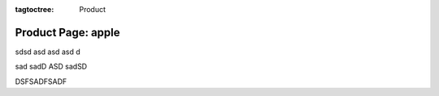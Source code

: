 :tagtoctree: Product

Product Page: apple
===================

sdsd asd 
asd asd d

sad sadD ASD sadSD

DSFSADFSADF